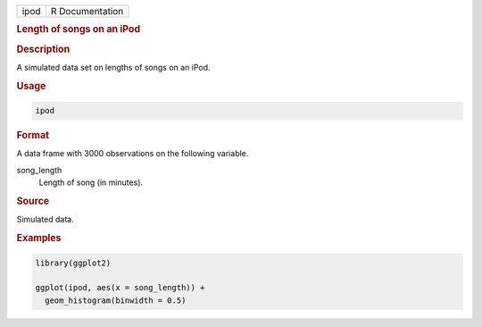 .. container::

   ==== ===============
   ipod R Documentation
   ==== ===============

   .. rubric:: Length of songs on an iPod
      :name: ipod

   .. rubric:: Description
      :name: description

   A simulated data set on lengths of songs on an iPod.

   .. rubric:: Usage
      :name: usage

   .. code:: R

      ipod

   .. rubric:: Format
      :name: format

   A data frame with 3000 observations on the following variable.

   song_length
      Length of song (in minutes).

   .. rubric:: Source
      :name: source

   Simulated data.

   .. rubric:: Examples
      :name: examples

   .. code:: R

      library(ggplot2)

      ggplot(ipod, aes(x = song_length)) +
        geom_histogram(binwidth = 0.5)
